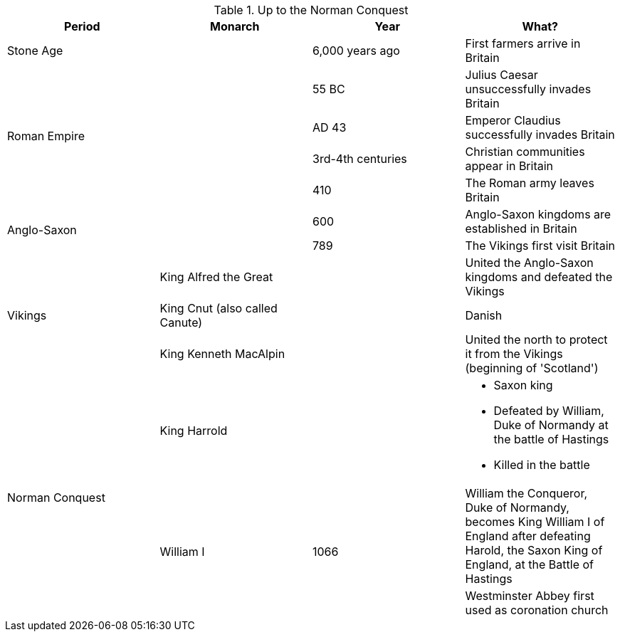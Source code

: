 .Up to the Norman Conquest
[frame=none,grid=rows]
|===
|Period|Monarch|Year|What?

|Stone Age
|
|6,000 years ago
|First farmers arrive in Britain

.4+|Roman Empire
.4+|
|55 BC
|Julius Caesar unsuccessfully invades Britain

// |
// |
|AD 43
|Emperor Claudius successfully invades Britain

// |
// |
|3rd-4th centuries
|Christian communities appear in Britain

// |
// |
|410
|The Roman army leaves Britain

.2+|Anglo-Saxon
.2+|
|600
|Anglo-Saxon kingdoms are established in Britain

// |
// |
|789
|The Vikings first visit Britain

.3+|[red]#Vikings#
|[red]#King Alfred the Great#
|
|[red]#United the Anglo-Saxon kingdoms and defeated the Vikings#

// |
|[red]#King Cnut (also called Canute)#
|
|[red]#Danish#

// |
|[red]#King Kenneth MacAlpin#
|
|[red]#United the north to protect it from the Vikings (beginning of 'Scotland')#

.3+|Norman Conquest
|[red]#King Harrold#
|
a|
* [red]#Saxon king#
* [red]#Defeated by William, Duke of Normandy at the battle of Hastings#
* [red]#Killed in the battle#

// |
.2+|William I
.2+|1066
|William the Conqueror, Duke of Normandy, becomes King William I of England after defeating Harold, the Saxon King of England, at the Battle of Hastings

// |
// |
// |
|Westminster Abbey first used as coronation church
|===